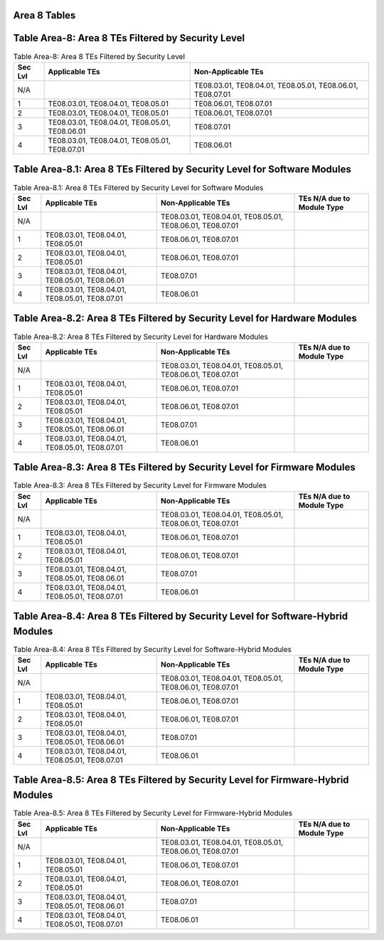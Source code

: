 Area 8 Tables 
===============

Table Area-8: Area 8 TEs Filtered by Security Level
===================================================

.. table:: Table Area-8: Area 8 TEs Filtered by Security Level

   +---------+------------------------------------------------+------------------------------------------------------------+
   | Sec Lvl | Applicable TEs                                 | Non-Applicable TEs                                         |
   +=========+================================================+============================================================+
   | N/A     |                                                | TE08.03.01, TE08.04.01, TE08.05.01, TE08.06.01, TE08.07.01 |
   +---------+------------------------------------------------+------------------------------------------------------------+
   | 1       | TE08.03.01, TE08.04.01, TE08.05.01             | TE08.06.01, TE08.07.01                                     |
   +---------+------------------------------------------------+------------------------------------------------------------+
   | 2       | TE08.03.01, TE08.04.01, TE08.05.01             | TE08.06.01, TE08.07.01                                     |
   +---------+------------------------------------------------+------------------------------------------------------------+
   | 3       | TE08.03.01, TE08.04.01, TE08.05.01, TE08.06.01 | TE08.07.01                                                 |
   +---------+------------------------------------------------+------------------------------------------------------------+
   | 4       | TE08.03.01, TE08.04.01, TE08.05.01, TE08.07.01 | TE08.06.01                                                 |
   +---------+------------------------------------------------+------------------------------------------------------------+

Table Area-8.1: Area 8 TEs Filtered by Security Level for Software Modules
==========================================================================

.. table:: Table Area-8.1: Area 8 TEs Filtered by Security Level for Software Modules

   +---------+------------------------------------------------+------------------------------------------------------------+----------------------------+
   | Sec Lvl | Applicable TEs                                 | Non-Applicable TEs                                         | TEs N/A due to Module Type |
   +=========+================================================+============================================================+============================+
   | N/A     |                                                | TE08.03.01, TE08.04.01, TE08.05.01, TE08.06.01, TE08.07.01 |                            |
   +---------+------------------------------------------------+------------------------------------------------------------+----------------------------+
   | 1       | TE08.03.01, TE08.04.01, TE08.05.01             | TE08.06.01, TE08.07.01                                     |                            |
   +---------+------------------------------------------------+------------------------------------------------------------+----------------------------+
   | 2       | TE08.03.01, TE08.04.01, TE08.05.01             | TE08.06.01, TE08.07.01                                     |                            |
   +---------+------------------------------------------------+------------------------------------------------------------+----------------------------+
   | 3       | TE08.03.01, TE08.04.01, TE08.05.01, TE08.06.01 | TE08.07.01                                                 |                            |
   +---------+------------------------------------------------+------------------------------------------------------------+----------------------------+
   | 4       | TE08.03.01, TE08.04.01, TE08.05.01, TE08.07.01 | TE08.06.01                                                 |                            |
   +---------+------------------------------------------------+------------------------------------------------------------+----------------------------+

Table Area-8.2: Area 8 TEs Filtered by Security Level for Hardware Modules
==========================================================================

.. table:: Table Area-8.2: Area 8 TEs Filtered by Security Level for Hardware Modules

   +---------+------------------------------------------------+------------------------------------------------------------+----------------------------+
   | Sec Lvl | Applicable TEs                                 | Non-Applicable TEs                                         | TEs N/A due to Module Type |
   +=========+================================================+============================================================+============================+
   | N/A     |                                                | TE08.03.01, TE08.04.01, TE08.05.01, TE08.06.01, TE08.07.01 |                            |
   +---------+------------------------------------------------+------------------------------------------------------------+----------------------------+
   | 1       | TE08.03.01, TE08.04.01, TE08.05.01             | TE08.06.01, TE08.07.01                                     |                            |
   +---------+------------------------------------------------+------------------------------------------------------------+----------------------------+
   | 2       | TE08.03.01, TE08.04.01, TE08.05.01             | TE08.06.01, TE08.07.01                                     |                            |
   +---------+------------------------------------------------+------------------------------------------------------------+----------------------------+
   | 3       | TE08.03.01, TE08.04.01, TE08.05.01, TE08.06.01 | TE08.07.01                                                 |                            |
   +---------+------------------------------------------------+------------------------------------------------------------+----------------------------+
   | 4       | TE08.03.01, TE08.04.01, TE08.05.01, TE08.07.01 | TE08.06.01                                                 |                            |
   +---------+------------------------------------------------+------------------------------------------------------------+----------------------------+

Table Area-8.3: Area 8 TEs Filtered by Security Level for Firmware Modules
==========================================================================

.. table:: Table Area-8.3: Area 8 TEs Filtered by Security Level for Firmware Modules

   +---------+------------------------------------------------+------------------------------------------------------------+----------------------------+
   | Sec Lvl | Applicable TEs                                 | Non-Applicable TEs                                         | TEs N/A due to Module Type |
   +=========+================================================+============================================================+============================+
   | N/A     |                                                | TE08.03.01, TE08.04.01, TE08.05.01, TE08.06.01, TE08.07.01 |                            |
   +---------+------------------------------------------------+------------------------------------------------------------+----------------------------+
   | 1       | TE08.03.01, TE08.04.01, TE08.05.01             | TE08.06.01, TE08.07.01                                     |                            |
   +---------+------------------------------------------------+------------------------------------------------------------+----------------------------+
   | 2       | TE08.03.01, TE08.04.01, TE08.05.01             | TE08.06.01, TE08.07.01                                     |                            |
   +---------+------------------------------------------------+------------------------------------------------------------+----------------------------+
   | 3       | TE08.03.01, TE08.04.01, TE08.05.01, TE08.06.01 | TE08.07.01                                                 |                            |
   +---------+------------------------------------------------+------------------------------------------------------------+----------------------------+
   | 4       | TE08.03.01, TE08.04.01, TE08.05.01, TE08.07.01 | TE08.06.01                                                 |                            |
   +---------+------------------------------------------------+------------------------------------------------------------+----------------------------+

Table Area-8.4: Area 8 TEs Filtered by Security Level for Software-Hybrid Modules
=================================================================================

.. table:: Table Area-8.4: Area 8 TEs Filtered by Security Level for Software-Hybrid Modules

   +---------+------------------------------------------------+------------------------------------------------------------+----------------------------+
   | Sec Lvl | Applicable TEs                                 | Non-Applicable TEs                                         | TEs N/A due to Module Type |
   +=========+================================================+============================================================+============================+
   | N/A     |                                                | TE08.03.01, TE08.04.01, TE08.05.01, TE08.06.01, TE08.07.01 |                            |
   +---------+------------------------------------------------+------------------------------------------------------------+----------------------------+
   | 1       | TE08.03.01, TE08.04.01, TE08.05.01             | TE08.06.01, TE08.07.01                                     |                            |
   +---------+------------------------------------------------+------------------------------------------------------------+----------------------------+
   | 2       | TE08.03.01, TE08.04.01, TE08.05.01             | TE08.06.01, TE08.07.01                                     |                            |
   +---------+------------------------------------------------+------------------------------------------------------------+----------------------------+
   | 3       | TE08.03.01, TE08.04.01, TE08.05.01, TE08.06.01 | TE08.07.01                                                 |                            |
   +---------+------------------------------------------------+------------------------------------------------------------+----------------------------+
   | 4       | TE08.03.01, TE08.04.01, TE08.05.01, TE08.07.01 | TE08.06.01                                                 |                            |
   +---------+------------------------------------------------+------------------------------------------------------------+----------------------------+

Table Area-8.5: Area 8 TEs Filtered by Security Level for Firmware-Hybrid Modules
=================================================================================

.. table:: Table Area-8.5: Area 8 TEs Filtered by Security Level for Firmware-Hybrid Modules

   +---------+------------------------------------------------+------------------------------------------------------------+----------------------------+
   | Sec Lvl | Applicable TEs                                 | Non-Applicable TEs                                         | TEs N/A due to Module Type |
   +=========+================================================+============================================================+============================+
   | N/A     |                                                | TE08.03.01, TE08.04.01, TE08.05.01, TE08.06.01, TE08.07.01 |                            |
   +---------+------------------------------------------------+------------------------------------------------------------+----------------------------+
   | 1       | TE08.03.01, TE08.04.01, TE08.05.01             | TE08.06.01, TE08.07.01                                     |                            |
   +---------+------------------------------------------------+------------------------------------------------------------+----------------------------+
   | 2       | TE08.03.01, TE08.04.01, TE08.05.01             | TE08.06.01, TE08.07.01                                     |                            |
   +---------+------------------------------------------------+------------------------------------------------------------+----------------------------+
   | 3       | TE08.03.01, TE08.04.01, TE08.05.01, TE08.06.01 | TE08.07.01                                                 |                            |
   +---------+------------------------------------------------+------------------------------------------------------------+----------------------------+
   | 4       | TE08.03.01, TE08.04.01, TE08.05.01, TE08.07.01 | TE08.06.01                                                 |                            |
   +---------+------------------------------------------------+------------------------------------------------------------+----------------------------+

